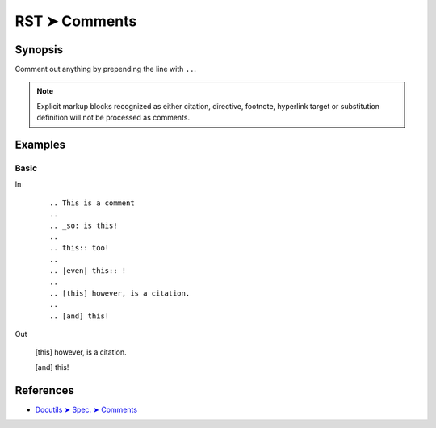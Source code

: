 ################################################################################
RST ➤ Comments
################################################################################

**********************************************************************
Synopsis
**********************************************************************

Comment out anything by prepending the line with ``..``.

.. note::

    Explicit markup blocks recognized as either citation, directive,
    footnote, hyperlink target or substitution definition will not
    be processed as comments.

**********************************************************************
Examples
**********************************************************************

Basic
============================================================

In
    ::

        .. This is a comment
        ..
        .. _so: is this!
        ..
        .. this:: too!
        ..
        .. |even| this:: !
        ..
        .. [this] however, is a citation.
        ..
        .. [and] this!

Out

    .. This is a comment
    ..
    .. _so: is this!
    ..
    .. this:: too!
    ..
    .. |even| this:: !
    ..
    .. [this] however, is a citation.
    ..
    .. [and] this!

**********************************************************************
References
**********************************************************************

- `Docutils ➤ Spec. ➤ Comments <https://docutils.sourceforge.io/docs/ref/rst/restructuredtext.html#comments>`_
